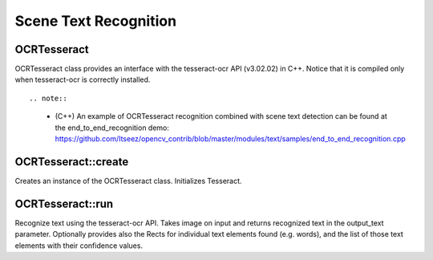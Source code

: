 Scene Text Recognition
======================

.. highlight:: cpp

OCRTesseract
------------
.. ocv:class:: OCRTesseract : public BaseOCR

OCRTesseract class provides an interface with the tesseract-ocr API (v3.02.02) in C++. Notice that it is compiled only when tesseract-ocr is correctly installed. ::

.. note::

    * (C++) An example of OCRTesseract recognition combined with scene text detection can be found at the end_to_end_recognition demo: https://github.com/Itseez/opencv_contrib/blob/master/modules/text/samples/end_to_end_recognition.cpp

OCRTesseract::create
--------------------
Creates an instance of the OCRTesseract class. Initializes Tesseract.

.. ocv:function:: Ptr<OCRTesseract> OCRTesseract::create(const char* datapath=NULL, const char* language=NULL, const char* char_whitelist=NULL, int oem=(int)tesseract::OEM_DEFAULT, int psmode=(int)tesseract::PSM_AUTO)

    :param datapath: the name of the parent directory of tessdata ended with "/", or NULL to use the system's default directory.
    :param language: an ISO 639-3 code or NULL will default to "eng".
    :param char_whitelist: specifies the list of characters used for recognition. NULL defaults to "0123456789abcdefghijklmnopqrstuvwxyzABCDEFGHIJKLMNOPQRSTUVWXYZ".
    :param oem: tesseract-ocr offers different OCR Engine Modes (OEM), by deffault tesseract::OEM_DEFAULT is used. See the tesseract-ocr API documentation for other possible values.
    :param psmode: tesseract-ocr offers different Page Segmentation Modes (PSM) tesseract::PSM_AUTO (fully automatic layout analysis) is used. See the tesseract-ocr API documentation for other possible values.

OCRTesseract::run
-----------------
Recognize text using the tesseract-ocr API. Takes image on input and returns recognized text in the output_text parameter. Optionally provides also the Rects for individual text elements found (e.g. words), and the list of those text elements with their confidence values.

.. ocv:function:: void OCRTesseract::run(Mat& image, string& output_text, vector<Rect>* component_rects=NULL, vector<string>* component_texts=NULL, vector<float>* component_confidences=NULL, int component_level=0)

    :param image: Input image ``CV_8UC1`` or ``CV_8UC3``
    :param output_text: Output text of the tesseract-ocr.
    :param component_rects: If provided the method will output a list of Rects for the individual text elements found (e.g. words or text lines).
    :param component_text: If provided the method will output a list of text strings for the recognition of individual text elements found (e.g. words or text lines).
    :param component_confidences: If provided the method will output a list of confidence values for the recognition of individual text elements found (e.g. words or text lines).
    :param component_level: ``OCR_LEVEL_WORD`` (by default), or ``OCR_LEVEL_TEXT_LINE``.
